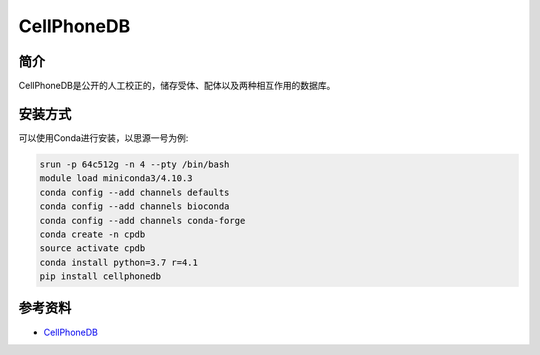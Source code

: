 .. _CellPhoneDB:

CellPhoneDB
============

简介
----

CellPhoneDB是公开的人工校正的，储存受体、配体以及两种相互作用的数据库。

安装方式
----------

可以使用Conda进行安装，以思源一号为例:

.. code-block:: bash

   srun -p 64c512g -n 4 --pty /bin/bash
   module load miniconda3/4.10.3
   conda config --add channels defaults
   conda config --add channels bioconda
   conda config --add channels conda-forge
   conda create -n cpdb
   source activate cpdb
   conda install python=3.7 r=4.1
   pip install cellphonedb

参考资料
--------

-  `CellPhoneDB <https://pypi.org/project/CellPhoneDB/>`__
